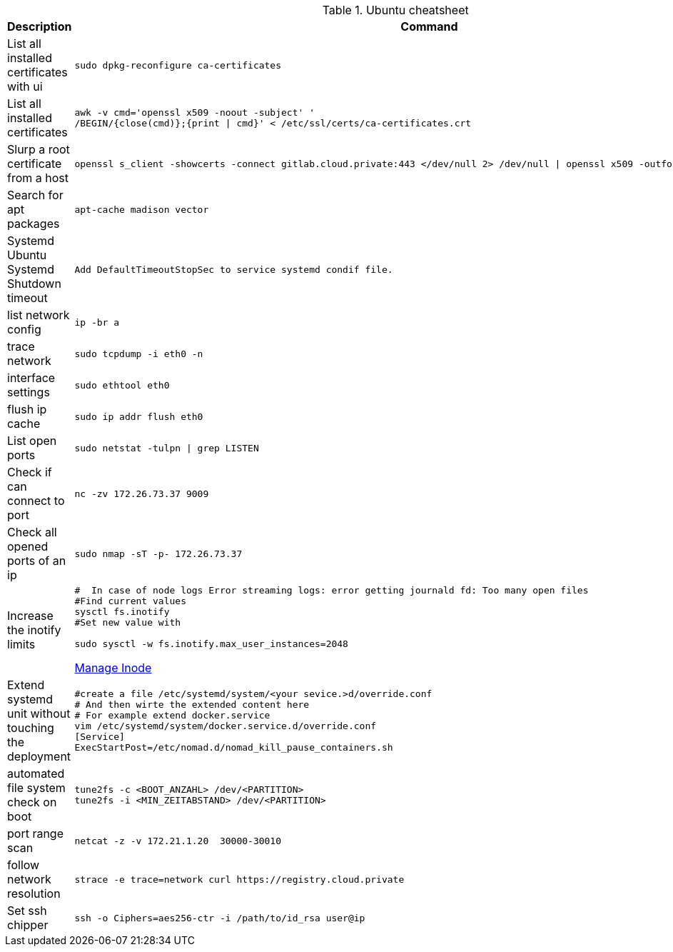 .Ubuntu cheatsheet
|===
|Description |Command

|List all installed certificates with ui
a|[source,shell]
----
sudo dpkg-reconfigure ca-certificates
----

|List all installed certificates
a|[source,shell]
----
awk -v cmd='openssl x509 -noout -subject' '
/BEGIN/{close(cmd)};{print \| cmd}' < /etc/ssl/certs/ca-certificates.crt
----


|Slurp a root certificate from a host
a|[source,shell]
----
openssl s_client -showcerts -connect gitlab.cloud.private:443 </dev/null 2> /dev/null \| openssl x509 -outform PEM > root_ca.pem
----

|Search for apt packages
a|[source,shell]
----
apt-cache madison vector
----

|Systemd Ubuntu Systemd Shutdown timeout
a|[source,shell]
----
Add DefaultTimeoutStopSec to service systemd condif file.
----

|list network config
a|[source,shell]
----
ip -br a
----


|trace network
a|[source,shell]
----
sudo tcpdump -i eth0 -n
----


|interface settings
a|[source,shell]
----
sudo ethtool eth0
----


|flush ip cache
a|[source,shell]
----
sudo ip addr flush eth0
----

|List open ports
a|[source,shell]
----
sudo netstat -tulpn \| grep LISTEN
----

|Check if can connect to port
a|[source,shell]
----
nc -zv 172.26.73.37 9009
----

|Check all opened ports of an ip
a|[source,shell]
----
sudo nmap -sT -p- 172.26.73.37
----

|Increase the inotify limits
a|[source,shell]
----
#  In case of node logs Error streaming logs: error getting journald fd: Too many open files
#Find current values
sysctl fs.inotify
#Set new value with

sudo sysctl -w fs.inotify.max_user_instances=2048
----
[[_205_link_inode,Manage Inode]]https://maestral.app/docs/inotify-limits[Manage Inode]

|Extend systemd unit without touching the deployment
a|[source,shell]
----
#create a file /etc/systemd/system/<your sevice.>d/override.conf
# And then wirte the extended content here
# For example extend docker.service
vim /etc/systemd/system/docker.service.d/override.conf
[Service]
ExecStartPost=/etc/nomad.d/nomad_kill_pause_containers.sh
----


|automated file system check on boot
a|[source,shell]
----
tune2fs -c <BOOT_ANZAHL> /dev/<PARTITION>
tune2fs -i <MIN_ZEITABSTAND> /dev/<PARTITION>
----

|port range scan
a|[source,shell]
----
netcat -z -v 172.21.1.20  30000-30010
----

|follow network resolution
a|[source,shell]
----
strace -e trace=network curl https://registry.cloud.private
----


|Set ssh chipper
a|[source,shell]
----
ssh -o Ciphers=aes256-ctr -i /path/to/id_rsa user@ip
----

|===

